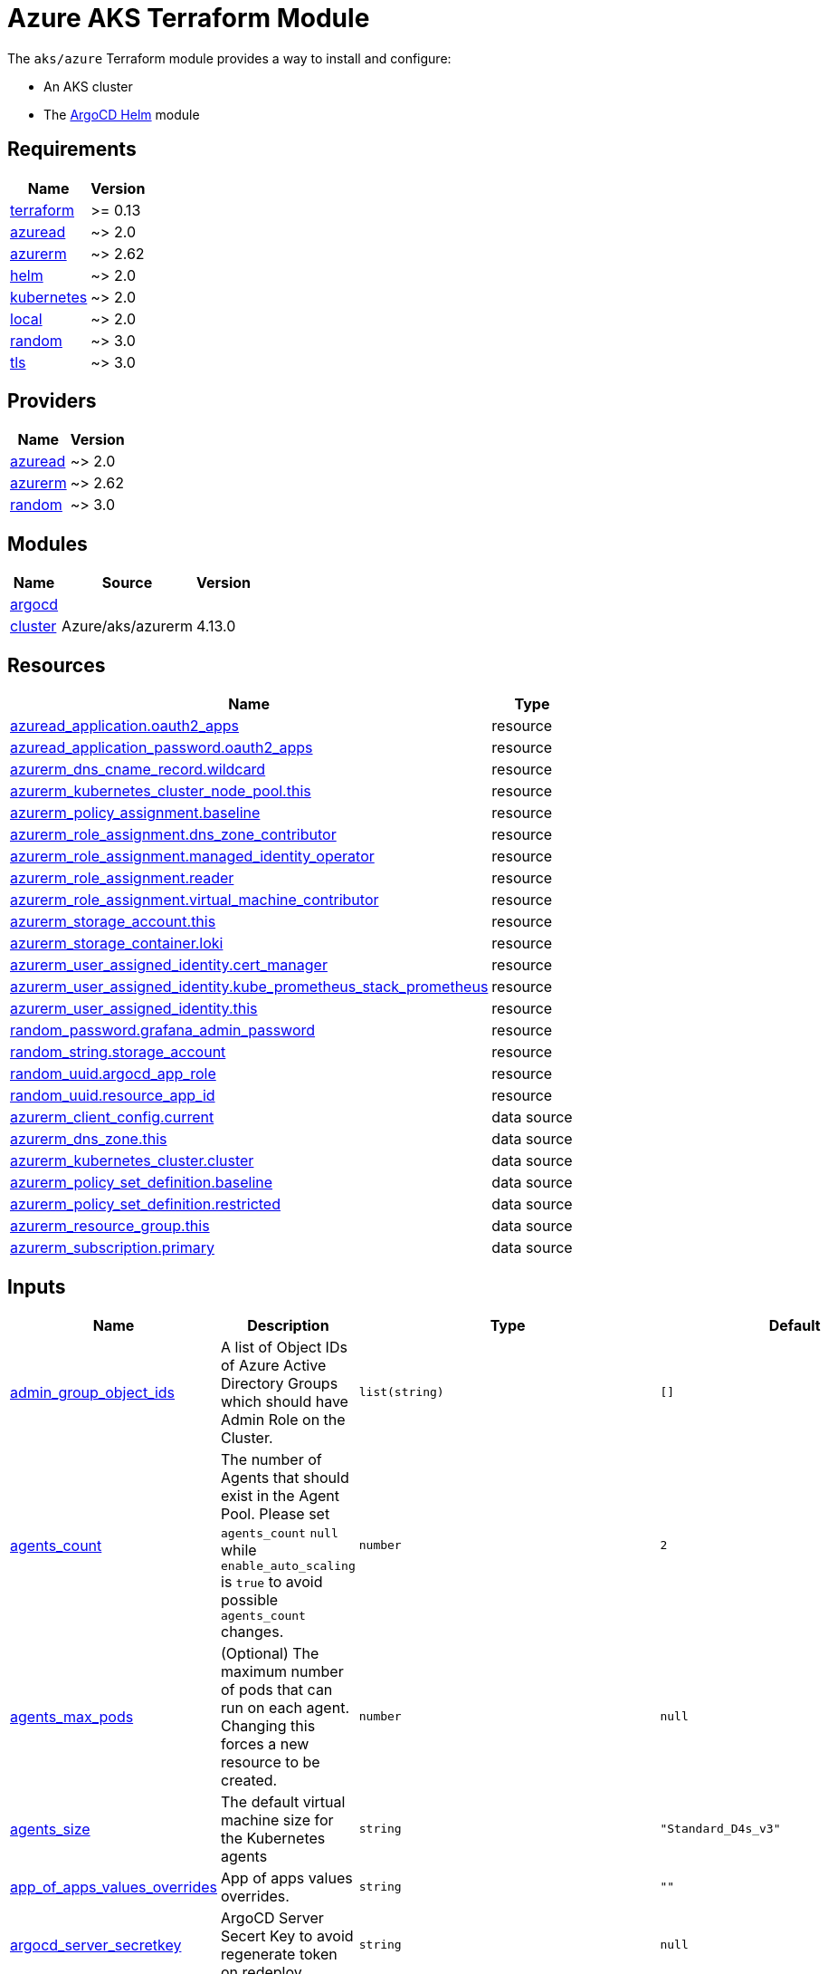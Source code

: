 = Azure AKS Terraform Module

The `aks/azure` Terraform module provides a way to install and configure:

* An AKS cluster
* The xref:ROOT:references/terraform_modules/argocd-helm.adoc[ArgoCD Helm] module

== Requirements

[cols="a,a",options="header,autowidth"]
|===
|Name |Version
|[[requirement_terraform]] <<requirement_terraform,terraform>> |>= 0.13
|[[requirement_azuread]] <<requirement_azuread,azuread>> |~> 2.0
|[[requirement_azurerm]] <<requirement_azurerm,azurerm>> |~> 2.62
|[[requirement_helm]] <<requirement_helm,helm>> |~> 2.0
|[[requirement_kubernetes]] <<requirement_kubernetes,kubernetes>> |~> 2.0
|[[requirement_local]] <<requirement_local,local>> |~> 2.0
|[[requirement_random]] <<requirement_random,random>> |~> 3.0
|[[requirement_tls]] <<requirement_tls,tls>> |~> 3.0
|===

== Providers

[cols="a,a",options="header,autowidth"]
|===
|Name |Version
|[[provider_azuread]] <<provider_azuread,azuread>> |~> 2.0
|[[provider_azurerm]] <<provider_azurerm,azurerm>> |~> 2.62
|[[provider_random]] <<provider_random,random>> |~> 3.0
|===

== Modules

[cols="a,a,a",options="header,autowidth"]
|===
|Name |Source |Version
|[[module_argocd]] <<module_argocd,argocd>> |../../argocd-helm |
|[[module_cluster]] <<module_cluster,cluster>> |Azure/aks/azurerm |4.13.0
|===

== Resources

[cols="a,a",options="header,autowidth"]
|===
|Name |Type
|https://registry.terraform.io/providers/hashicorp/azuread/latest/docs/resources/application[azuread_application.oauth2_apps] |resource
|https://registry.terraform.io/providers/hashicorp/azuread/latest/docs/resources/application_password[azuread_application_password.oauth2_apps] |resource
|https://registry.terraform.io/providers/hashicorp/azurerm/latest/docs/resources/dns_cname_record[azurerm_dns_cname_record.wildcard] |resource
|https://registry.terraform.io/providers/hashicorp/azurerm/latest/docs/resources/kubernetes_cluster_node_pool[azurerm_kubernetes_cluster_node_pool.this] |resource
|https://registry.terraform.io/providers/hashicorp/azurerm/latest/docs/resources/policy_assignment[azurerm_policy_assignment.baseline] |resource
|https://registry.terraform.io/providers/hashicorp/azurerm/latest/docs/resources/role_assignment[azurerm_role_assignment.dns_zone_contributor] |resource
|https://registry.terraform.io/providers/hashicorp/azurerm/latest/docs/resources/role_assignment[azurerm_role_assignment.managed_identity_operator] |resource
|https://registry.terraform.io/providers/hashicorp/azurerm/latest/docs/resources/role_assignment[azurerm_role_assignment.reader] |resource
|https://registry.terraform.io/providers/hashicorp/azurerm/latest/docs/resources/role_assignment[azurerm_role_assignment.virtual_machine_contributor] |resource
|https://registry.terraform.io/providers/hashicorp/azurerm/latest/docs/resources/storage_account[azurerm_storage_account.this] |resource
|https://registry.terraform.io/providers/hashicorp/azurerm/latest/docs/resources/storage_container[azurerm_storage_container.loki] |resource
|https://registry.terraform.io/providers/hashicorp/azurerm/latest/docs/resources/user_assigned_identity[azurerm_user_assigned_identity.cert_manager] |resource
|https://registry.terraform.io/providers/hashicorp/azurerm/latest/docs/resources/user_assigned_identity[azurerm_user_assigned_identity.kube_prometheus_stack_prometheus] |resource
|https://registry.terraform.io/providers/hashicorp/azurerm/latest/docs/resources/user_assigned_identity[azurerm_user_assigned_identity.this] |resource
|https://registry.terraform.io/providers/hashicorp/random/latest/docs/resources/password[random_password.grafana_admin_password] |resource
|https://registry.terraform.io/providers/hashicorp/random/latest/docs/resources/string[random_string.storage_account] |resource
|https://registry.terraform.io/providers/hashicorp/random/latest/docs/resources/uuid[random_uuid.argocd_app_role] |resource
|https://registry.terraform.io/providers/hashicorp/random/latest/docs/resources/uuid[random_uuid.resource_app_id] |resource
|https://registry.terraform.io/providers/hashicorp/azurerm/latest/docs/data-sources/client_config[azurerm_client_config.current] |data source
|https://registry.terraform.io/providers/hashicorp/azurerm/latest/docs/data-sources/dns_zone[azurerm_dns_zone.this] |data source
|https://registry.terraform.io/providers/hashicorp/azurerm/latest/docs/data-sources/kubernetes_cluster[azurerm_kubernetes_cluster.cluster] |data source
|https://registry.terraform.io/providers/hashicorp/azurerm/latest/docs/data-sources/policy_set_definition[azurerm_policy_set_definition.baseline] |data source
|https://registry.terraform.io/providers/hashicorp/azurerm/latest/docs/data-sources/policy_set_definition[azurerm_policy_set_definition.restricted] |data source
|https://registry.terraform.io/providers/hashicorp/azurerm/latest/docs/data-sources/resource_group[azurerm_resource_group.this] |data source
|https://registry.terraform.io/providers/hashicorp/azurerm/latest/docs/data-sources/subscription[azurerm_subscription.primary] |data source
|===

== Inputs

[cols="a,a,a,a,a",options="header,autowidth"]
|===
|Name |Description |Type |Default |Required
|[[input_admin_group_object_ids]] <<input_admin_group_object_ids,admin_group_object_ids>>
|A list of Object IDs of Azure Active Directory Groups which should have Admin Role on the Cluster.
|`list(string)`
|`[]`
|no

|[[input_agents_count]] <<input_agents_count,agents_count>>
|The number of Agents that should exist in the Agent Pool. Please set `agents_count` `null` while `enable_auto_scaling` is `true` to avoid possible `agents_count` changes.
|`number`
|`2`
|no

|[[input_agents_max_pods]] <<input_agents_max_pods,agents_max_pods>>
|(Optional) The maximum number of pods that can run on each agent. Changing this forces a new resource to be created.
|`number`
|`null`
|no

|[[input_agents_size]] <<input_agents_size,agents_size>>
|The default virtual machine size for the Kubernetes agents
|`string`
|`"Standard_D4s_v3"`
|no

|[[input_app_of_apps_values_overrides]] <<input_app_of_apps_values_overrides,app_of_apps_values_overrides>>
|App of apps values overrides.
|`string`
|`""`
|no

|[[input_argocd_server_secretkey]] <<input_argocd_server_secretkey,argocd_server_secretkey>>
|ArgoCD Server Secert Key to avoid regenerate token on redeploy.
|`string`
|`null`
|no

|[[input_azureidentities]] <<input_azureidentities,azureidentities>>
|Azure User Assigned Identities to create
|

[source]
----
list(object({
    namespace = string
    name      = string
  }))
----

|`[]`
|no

|[[input_base_domain]] <<input_base_domain,base_domain>>
|The base domain used for Ingresses.
|`string`
|n/a
|yes

|[[input_cluster_name]] <<input_cluster_name,cluster_name>>
|The name of the Kubernetes cluster to create.
|`string`
|n/a
|yes

|[[input_extra_app_projects]] <<input_extra_app_projects,extra_app_projects>>
|Extra AppProjects objects to deploy.
|`list(any)`
|`[]`
|no

|[[input_extra_application_sets]] <<input_extra_application_sets,extra_application_sets>>
|Extra ApplicationSets objects to deploy.
|`list(any)`
|`[]`
|no

|[[input_extra_apps]] <<input_extra_apps,extra_apps>>
|Extra Applications objects to deploy.
|`list(any)`
|`[]`
|no

|[[input_grafana_admin_password]] <<input_grafana_admin_password,grafana_admin_password>>
|The admin password for Grafana.
|`string`
|`null`
|no

|[[input_kubernetes_version]] <<input_kubernetes_version,kubernetes_version>>
|Specify which Kubernetes release to use.
|`string`
|`"1.21.2"`
|no

|[[input_network_policy]] <<input_network_policy,network_policy>>
|Enable network policy for the azure CNI
|`string`
|`null`
|no

|[[input_node_pools]] <<input_node_pools,node_pools>>
|List of node pools with minimal configuration
|`map(any)`
|`{}`
|no

|[[input_oidc]] <<input_oidc,oidc>>
|OIDC configuration for core applications.
|

[source]
----
object({
    issuer_url              = string
    oauth_url               = string
    token_url               = string
    api_url                 = string
    client_id               = string
    client_secret           = string
    oauth2_proxy_extra_args = list(string)
  })
----

|`null`
|no

|[[input_os_disk_size_gb]] <<input_os_disk_size_gb,os_disk_size_gb>>
|Disk size of nodes in GBs.
|`number`
|`128`
|no

|[[input_public_ssh_key]] <<input_public_ssh_key,public_ssh_key>>
|A custom ssh key to control access to the AKS cluster
|`string`
|`""`
|no

|[[input_repo_url]] <<input_repo_url,repo_url>>
|The source repo URL of ArgoCD's app of apps.
|`string`
|`"https://github.com/camptocamp/devops-stack.git"`
|no

|[[input_repositories]] <<input_repositories,repositories>>
|A list of repositories to add to ArgoCD.
|`map(map(string))`
|`{}`
|no

|[[input_resource_group_name]] <<input_resource_group_name,resource_group_name>>
|The Resource Group where the Managed Kubernetes Cluster should exist.
|`string`
|n/a
|yes

|[[input_target_revision]] <<input_target_revision,target_revision>>
|The source target revision of ArgoCD's app of apps.
|`string`
|`"master"`
|no

|[[input_vnet_subnet_id]] <<input_vnet_subnet_id,vnet_subnet_id>>
|The ID of a Subnet where the Kubernetes Node Pool should exist. Changing this forces a new resource to be created.
|`string`
|n/a
|yes

|[[input_wait_for_app_of_apps]] <<input_wait_for_app_of_apps,wait_for_app_of_apps>>
|Allow to disable wait for app of apps
|`bool`
|`true`
|no

|===

== Outputs

[cols="a,a",options="header,autowidth"]
|===
|Name |Description
|[[output_app_of_apps_values]] <<output_app_of_apps_values,app_of_apps_values>> |App of Apps values
|[[output_argocd_auth_token]] <<output_argocd_auth_token,argocd_auth_token>> |The token to set in ARGOCD_AUTH_TOKEN environment variable.
|[[output_argocd_server]] <<output_argocd_server,argocd_server>> |The URL of the ArgoCD server.
|[[output_argocd_server_admin_password]] <<output_argocd_server_admin_password,argocd_server_admin_password>> |The ArgoCD admin password.
|[[output_azureidentities]] <<output_azureidentities,azureidentities>> |Azure User Assigned Identities created
|[[output_base_domain]] <<output_base_domain,base_domain>> |n/a
|[[output_cluster_id]] <<output_cluster_id,cluster_id>> |n/a
|[[output_grafana_admin_password]] <<output_grafana_admin_password,grafana_admin_password>> |The admin password for Grafana.
|[[output_kube_admin_config]] <<output_kube_admin_config,kube_admin_config>> |n/a
|[[output_kubeconfig]] <<output_kubeconfig,kubeconfig>> |The content of the KUBECONFIG file.
|[[output_kubelet_identity]] <<output_kubelet_identity,kubelet_identity>> |n/a
|[[output_node_resource_group]] <<output_node_resource_group,node_resource_group>> |n/a
|[[output_prometheus_user_assigned_identity_principal_id]] <<output_prometheus_user_assigned_identity_principal_id,prometheus_user_assigned_identity_principal_id>> |n/a
|[[output_repo_url]] <<output_repo_url,repo_url>> |n/a
|[[output_target_revision]] <<output_target_revision,target_revision>> |n/a
|===
